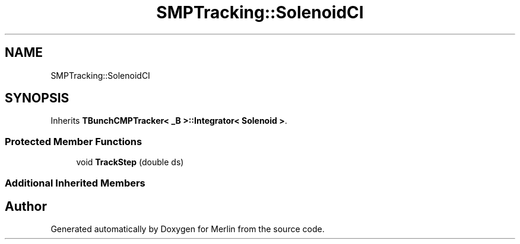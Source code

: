 .TH "SMPTracking::SolenoidCI" 3 "Fri Aug 4 2017" "Version 5.02" "Merlin" \" -*- nroff -*-
.ad l
.nh
.SH NAME
SMPTracking::SolenoidCI
.SH SYNOPSIS
.br
.PP
.PP
Inherits \fBTBunchCMPTracker< _B >::Integrator< Solenoid >\fP\&.
.SS "Protected Member Functions"

.in +1c
.ti -1c
.RI "void \fBTrackStep\fP (double ds)"
.br
.in -1c
.SS "Additional Inherited Members"


.SH "Author"
.PP 
Generated automatically by Doxygen for Merlin from the source code\&.
